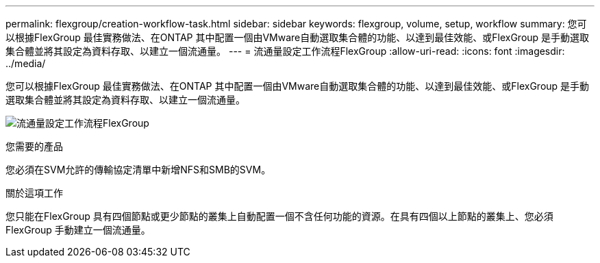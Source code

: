 ---
permalink: flexgroup/creation-workflow-task.html 
sidebar: sidebar 
keywords: flexgroup, volume, setup, workflow 
summary: 您可以根據FlexGroup 最佳實務做法、在ONTAP 其中配置一個由VMware自動選取集合體的功能、以達到最佳效能、或FlexGroup 是手動選取集合體並將其設定為資料存取、以建立一個流通量。 
---
= 流通量設定工作流程FlexGroup
:allow-uri-read: 
:icons: font
:imagesdir: ../media/


[role="lead"]
您可以根據FlexGroup 最佳實務做法、在ONTAP 其中配置一個由VMware自動選取集合體的功能、以達到最佳效能、或FlexGroup 是手動選取集合體並將其設定為資料存取、以建立一個流通量。

image:flexgroups-setup-workflow.gif["流通量設定工作流程FlexGroup"]

.您需要的產品
您必須在SVM允許的傳輸協定清單中新增NFS和SMB的SVM。

.關於這項工作
您只能在FlexGroup 具有四個節點或更少節點的叢集上自動配置一個不含任何功能的資源。在具有四個以上節點的叢集上、您必須FlexGroup 手動建立一個流通量。
